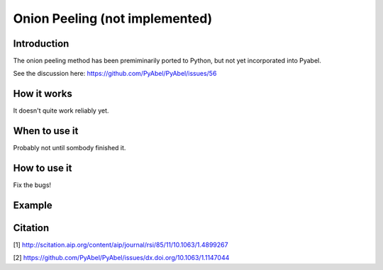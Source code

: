 Onion Peeling (not implemented)
===============================
.. _onion_peeling:


Introduction
------------

The onion peeling method has been premiminarily ported to Python, but not yet incorporated into Pyabel.

See the discussion here: https://github.com/PyAbel/PyAbel/issues/56

How it works
------------

It doesn't quite work reliably yet.


When to use it
--------------

Probably not until sombody finished it.


How to use it
-------------

Fix the bugs!


Example
-------




Citation
--------
[1] http://scitation.aip.org/content/aip/journal/rsi/85/11/10.1063/1.4899267

[2] https://github.com/PyAbel/PyAbel/issues/dx.doi.org/10.1063/1.1147044